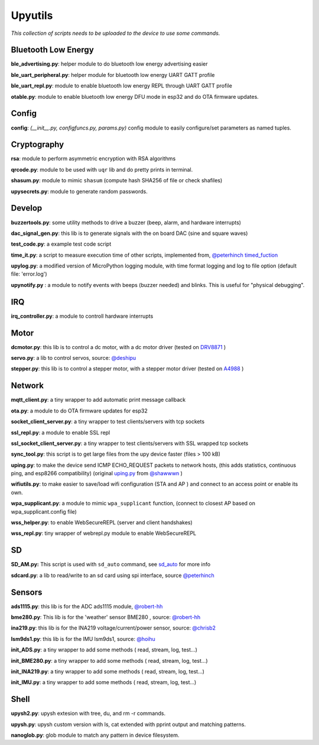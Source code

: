 Upyutils
========


*This collection of scripts needs to be uploaded to the device to use some commands.*

Bluetooth Low Energy
^^^^^^^^^^^^^^^^^^^^

**ble_advertising.py**: helper module to do bluetooth low energy advertising easier

**ble_uart_peripheral.py**: helper module for bluetooth low energy UART GATT profile

**ble_uart_repl.py**: module to enable bluetooth low energy REPL through UART GATT profile

**otable.py**: module to enable bluetooth low energy DFU mode in esp32 and do OTA firmware updates.

Config
^^^^^^
**config**: *(__init__.py, configfuncs.py, params.py)*
config module to easily configure/set parameters as named tuples.

Cryptography
^^^^^^^^^^^^

**rsa**: module to perform asymmetric encryption with RSA algorithms

**qrcode.py**: module to be used with ``uqr`` lib and do pretty prints in terminal.

**shasum.py**: module to mimic ``shasum`` (compute hash SHA256 of file or check shafiles)

**upysecrets.py**: module to generate random passwords.

Develop
^^^^^^^

**buzzertools.py**: some utility methods to drive a buzzer (beep, alarm, and hardware interrupts)

**dac_signal_gen.py**: this lib is to generate signals with the on board DAC (sine and square waves)

**test_code.py**: a example test code script

**time_it.py**: a script to measure execution time of other scripts, implemented from, `@peterhinch <https://github.com/peterhinch>`_  `timed_fuction <https://github.com/peterhinch/micropython-samples/tree/master/timed_function>`_

**upylog.py**: a modified version of MicroPython logging module, with time format logging and log to file option (default file: 'error.log')

**upynotify.py** : a module to notify events with beeps (buzzer needed) and blinks. This is useful for "physical debugging".

IRQ
^^^

**irq_controller.py**: a module to controll hardware interrupts

Motor
^^^^^

**dcmotor.py**: this lib is to control a dc motor, with a dc motor driver (tested on `DRV8871 <https://cdn-shop.adafruit.com/product-files/3190/drv8871.pdf>`_ )

**servo.py**: a lib to control servos, source: `@deshipu <https://bitbucket.org/thesheep/micropython-servo/src/default/>`_

**stepper.py**: this lib is to control a stepper motor, with a stepper motor driver (tested on `A4988 <https://www.pololu.com/file/0J450/a4988_DMOS_microstepping_driver_with_translator.pdf>`_ )

Network
^^^^^^^

**mqtt_client.py**: a tiny wrapper to add automatic print message callback

**ota.py**: a module to do OTA firmware updates for esp32

**socket_client_server.py**: a tiny wrapper to test clients/servers with tcp sockets

**ssl_repl.py**: a module to enable SSL repl

**ssl_socket_client_server.py**: a tiny wrapper to test clients/servers with SSL wrapped tcp sockets

**sync_tool.py**: this script is to get large files from the upy device faster (files > 100 kB)

**uping.py**: to make the device send ICMP ECHO_REQUEST packets to network hosts, (this adds statistics, continuous ping, and esp8266 compatibility) (original `uping.py <https://gist.github.com/shawwwn/91cc8979e33e82af6d99ec34c38195fb>`_ from  `@shawwwn <https://github.com/shawwwn>`_ )

**wifiutils.py**: to make easier to save/load wifi configuration (STA and AP ) and connect to an access point or enable its own.

**wpa_supplicant.py**: a module to mimic ``wpa_supplicant`` function, (connect to closest AP based on wpa_supplicant.config file)

**wss_helper.py**: to enable WebSecureREPL (server and client handshakes)

**wss_repl.py**: tiny wrapper of webrepl.py module to enable WebSecureREPL

SD
^^^

**SD_AM.py:** This script is used with ``sd_auto`` command, see `sd_auto <https://upydev.readthedocs.io/en/latest/upycmd.html>`_ for more info

**sdcard.py**: a lib to read/write to an sd card using spi interface, source `@peterhinch <https://github.com/peterhinch>`_

Sensors
^^^^^^^^

**ads1115.py**: this lib is for the ADC ads1115 module, `@robert-hh <https://github.com/robert-hh/ads1x15>`_

**bme280.py**: This lib is for the 'weather' sensor BME280 , source: `@robert-hh <https://github.com/robert-hh/BME280>`_

**ina219.py**: this lib is for the INA219 voltage/current/power sensor, source: `@chrisb2 <https://github.com/chrisb2/pyb_ina219>`_

**lsm9ds1.py**: this lib is for the IMU lsm9ds1, source: `@hoihu <https://github.com/hoihu/projects/blob/master/raspi-hat/lsm9ds1.py>`_

**init_ADS.py**: a tiny wrapper to add some methods ( read, stream, log, test...)

**init_BME280.py**: a tiny wrapper to add some methods ( read, stream, log, test...)

**init_INA219.py**: a tiny wrapper to add some methods ( read, stream, log, test...)

**init_IMU.py**: a tiny wrapper to add some methods ( read, stream, log, test...)

Shell
^^^^^^

**upysh2.py**: upysh extesion with tree, du, and rm -r commands.

**upysh.py**: upysh custom version with ls, cat extended with pprint output and matching patterns.

**nanoglob.py**: glob module to match any pattern in device filesystem.
